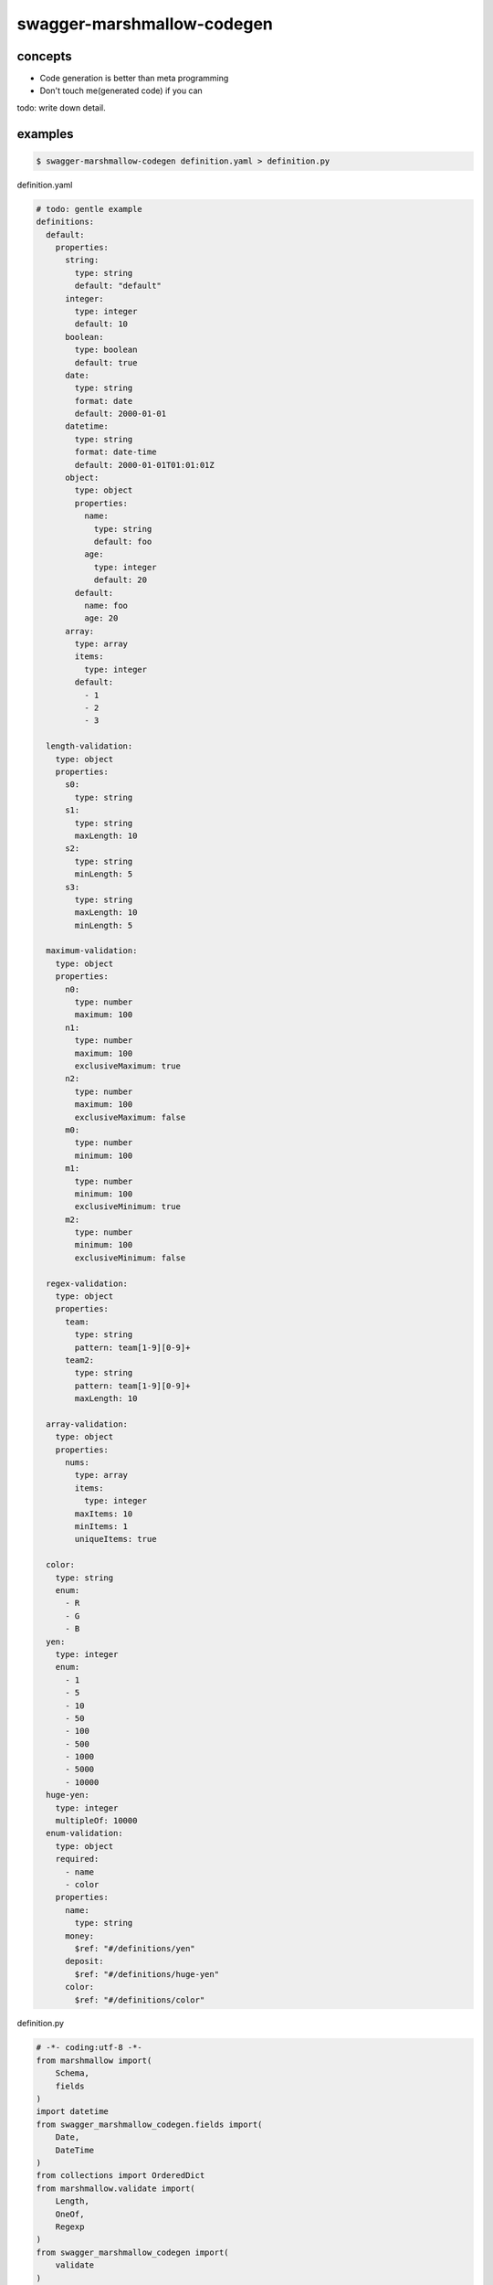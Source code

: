 swagger-marshmallow-codegen
========================================

concepts
----------------------------------------

- Code generation is better than meta programming
- Don't touch me(generated code) if you can

todo: write down detail.

examples
----------------------------------------

.. code-block:: bash

   $ swagger-marshmallow-codegen definition.yaml > definition.py

definition.yaml

.. code-block:: yaml

  # todo: gentle example
  definitions:
    default:
      properties:
        string:
          type: string
          default: "default"
        integer:
          type: integer
          default: 10
        boolean:
          type: boolean
          default: true
        date:
          type: string
          format: date
          default: 2000-01-01
        datetime:
          type: string
          format: date-time
          default: 2000-01-01T01:01:01Z
        object:
          type: object
          properties:
            name:
              type: string
              default: foo
            age:
              type: integer
              default: 20
          default:
            name: foo
            age: 20
        array:
          type: array
          items:
            type: integer
          default:
            - 1
            - 2
            - 3

    length-validation:
      type: object
      properties:
        s0:
          type: string
        s1:
          type: string
          maxLength: 10
        s2:
          type: string
          minLength: 5
        s3:
          type: string
          maxLength: 10
          minLength: 5

    maximum-validation:
      type: object
      properties:
        n0:
          type: number
          maximum: 100
        n1:
          type: number
          maximum: 100
          exclusiveMaximum: true
        n2:
          type: number
          maximum: 100
          exclusiveMaximum: false
        m0:
          type: number
          minimum: 100
        m1:
          type: number
          minimum: 100
          exclusiveMinimum: true
        m2:
          type: number
          minimum: 100
          exclusiveMinimum: false

    regex-validation:
      type: object
      properties:
        team:
          type: string
          pattern: team[1-9][0-9]+
        team2:
          type: string
          pattern: team[1-9][0-9]+
          maxLength: 10

    array-validation:
      type: object
      properties:
        nums:
          type: array
          items:
            type: integer
          maxItems: 10
          minItems: 1
          uniqueItems: true

    color:
      type: string
      enum:
        - R
        - G
        - B
    yen:
      type: integer
      enum:
        - 1
        - 5
        - 10
        - 50
        - 100
        - 500
        - 1000
        - 5000
        - 10000
    huge-yen:
      type: integer
      multipleOf: 10000
    enum-validation:
      type: object
      required:
        - name
        - color
      properties:
        name:
          type: string
        money:
          $ref: "#/definitions/yen"
        deposit:
          $ref: "#/definitions/huge-yen"
        color:
          $ref: "#/definitions/color"

definition.py

.. code-block:: python

  # -*- coding:utf-8 -*-
  from marshmallow import(
      Schema,
      fields
  )
  import datetime
  from swagger_marshmallow_codegen.fields import(
      Date,
      DateTime
  )
  from collections import OrderedDict
  from marshmallow.validate import(
      Length,
      OneOf,
      Regexp
  )
  from swagger_marshmallow_codegen import(
      validate
  )


  class Default(Schema):
      string = fields.String(missing='default')
      integer = fields.Integer(missing=10)
      boolean = fields.Boolean(missing=True)
      date = Date(missing=datetime.date(2000, 1, 1))
      datetime = DateTime(missing=datetime.datetime(2000, 1, 1, 1, 1, 1))
      object = fields.Nested('DefaultObject', missing=OrderedDict([('name', 'foo'), ('age', 20)]))
      array = fields.List(fields.Integer(missing=[1, 2, 3]))


  class DefaultObject(Schema):
      name = fields.String(missing='foo')
      age = fields.Integer(missing=20)


  class Length_validation(Schema):
      s0 = fields.String()
      s1 = fields.String(validate=[Length(min=None, max=10, equal=None)])
      s2 = fields.String(validate=[Length(min=5, max=None, equal=None)])
      s3 = fields.String(validate=[Length(min=5, max=10, equal=None)])


  class Maximum_validation(Schema):
      n0 = fields.Number(validate=[validate.Range(min=None, max=100, exclusive_min=False, exclusive_max=False)])
      n1 = fields.Number(validate=[validate.Range(min=None, max=100, exclusive_min=False, exclusive_max=True)])
      n2 = fields.Number(validate=[validate.Range(min=None, max=100, exclusive_min=False, exclusive_max=False)])
      m0 = fields.Number(validate=[validate.Range(min=100, max=None, exclusive_min=False, exclusive_max=False)])
      m1 = fields.Number(validate=[validate.Range(min=100, max=None, exclusive_min=True, exclusive_max=False)])
      m2 = fields.Number(validate=[validate.Range(min=100, max=None, exclusive_min=False, exclusive_max=False)])


  class Regex_validation(Schema):
      team = fields.String(validate=[Regexp(regex='team[1-9][0-9]+')])
      team2 = fields.String(validate=[Length(min=None, max=10, equal=None), Regexp(regex='team[1-9][0-9]+')])


  class Array_validation(Schema):
      nums = fields.List(fields.Integer(validate=[validate.ItemsRange(min=1, max=10), validate.Unique()]))


  class Enum_validation(Schema):
      name = fields.String(required=True)
      money = fields.Integer(validate=[OneOf(choices=[1, 5, 10, 50, 100, 500, 1000, 5000, 10000], labels=[])])
      deposit = fields.Integer(validate=[validate.MultipleOf(n=10000)])
      color = fields.String(required=True, validate=[OneOf(choices=['R', 'G', 'B'], labels=[])])
